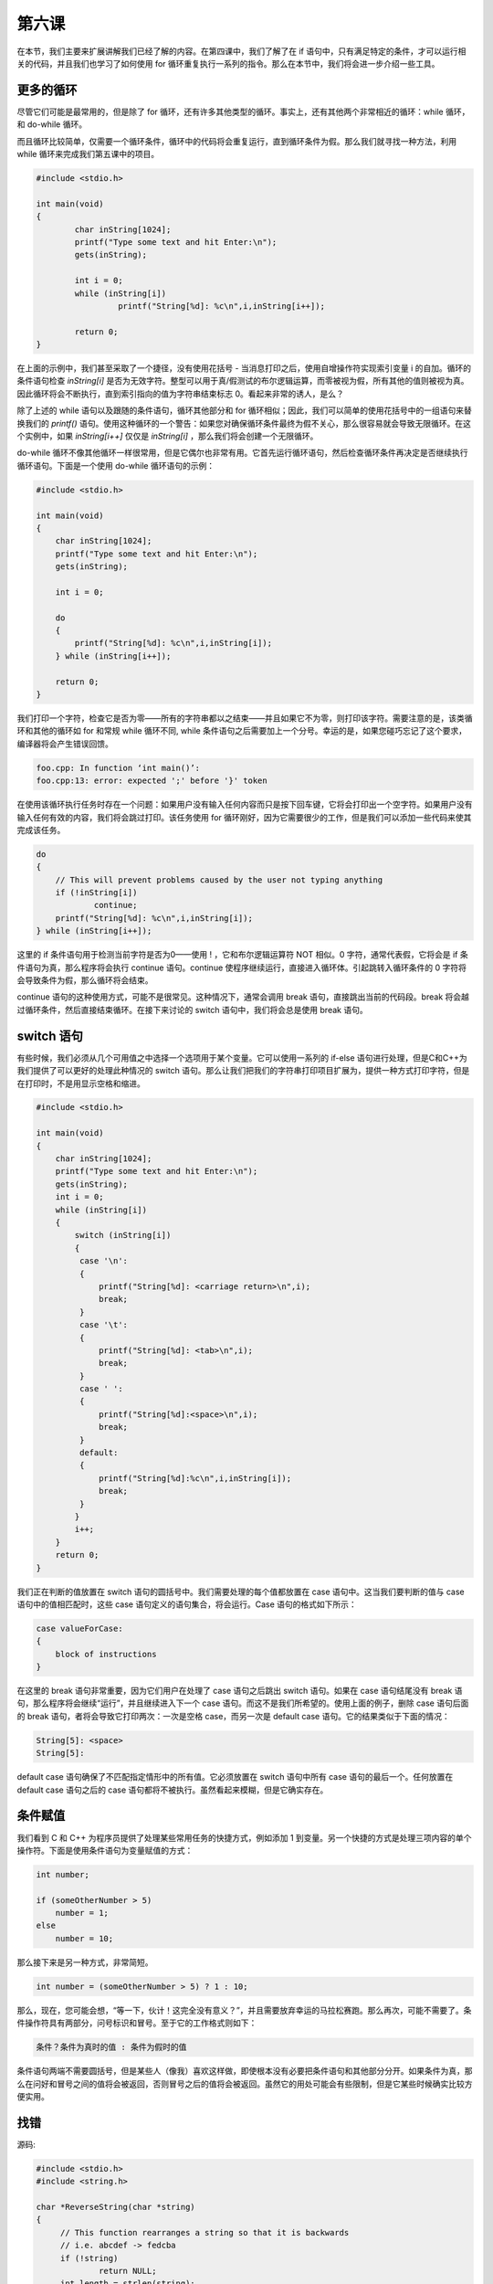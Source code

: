 第六课
======================

在本节，我们主要来扩展讲解我们已经了解的内容。在第四课中，我们了解了在 if 语句中，只有满足特定的条件，才可以运行相关的代码，并且我们也学习了如何使用 for 循环重复执行一系列的指令。那么在本节中，我们将会进一步介绍一些工具。

更多的循环
----------------------

尽管它们可能是最常用的，但是除了 for 循环，还有许多其他类型的循环。事实上，还有其他两个非常相近的循环：while 循环，和 do-while 循环。

而且循环比较简单，仅需要一个循环条件，循环中的代码将会重复运行，直到循环条件为假。那么我们就寻找一种方法，利用 while 循环来完成我们第五课中的项目。

.. code-block:: cpp

    #include <stdio.h> 
     
    int main(void) 
    { 
            char inString[1024]; 
            printf("Type some text and hit Enter:\n"); 
            gets(inString); 
     
            int i = 0; 
            while (inString[i]) 
                     printf("String[%d]: %c\n",i,inString[i++]); 
     
            return 0; 
    }

在上面的示例中，我们甚至采取了一个捷径，没有使用花括号 - 当消息打印之后，使用自增操作符实现索引变量 i 的自加。循环的条件语句检查 *inString[i]* 是否为无效字符。整型可以用于真/假测试的布尔逻辑运算，而零被视为假，所有其他的值则被视为真。因此循环将会不断执行，直到索引指向的值为字符串结束标志 0。看起来非常的诱人，是么？

除了上述的 while 语句以及跟随的条件语句，循环其他部分和 for 循环相似；因此，我们可以简单的使用花括号中的一组语句来替换我们的 *printf()* 语句。使用这种循环的一个警告：如果您对确保循环条件最终为假不关心，那么很容易就会导致无限循环。在这个实例中，如果 *inString[i++]* 仅仅是 *inString[i]* ，那么我们将会创建一个无限循环。

do-while 循环不像其他循环一样很常用，但是它偶尔也非常有用。它首先运行循环语句，然后检查循环条件再决定是否继续执行循环语句。下面是一个使用 do-while 循环语句的示例：

.. code-block:: cpp
    
    #include <stdio.h> 
     
    int main(void) 
    { 
        char inString[1024]; 
        printf("Type some text and hit Enter:\n"); 
        gets(inString); 
     
        int i = 0; 
     
        do 
        { 
            printf("String[%d]: %c\n",i,inString[i]); 
        } while (inString[i++]); 
     
        return 0; 
    }

我们打印一个字符，检查它是否为零——所有的字符串都以之结束——并且如果它不为零，则打印该字符。需要注意的是，该类循环和其他的循环如 for 和常规 while 循环不同, while 条件语句之后需要加上一个分号。幸运的是，如果您碰巧忘记了这个要求，编译器将会产生错误回馈。

.. code-block:: sh
    
    foo.cpp: In function ‘int main()’: 
    foo.cpp:13: error: expected ';' before '}' token

在使用该循环执行任务时存在一个问题：如果用户没有输入任何内容而只是按下回车键，它将会打印出一个空字符。如果用户没有输入任何有效的内容，我们将会跳过打印。该任务使用 for 循环刚好，因为它需要很少的工作，但是我们可以添加一些代码来使其完成该任务。

.. code-block:: cpp
    
    do
    {
    	// This will prevent problems caused by the user not typing anything
    	if (!inString[i])
    		continue;
    	printf("String[%d]: %c\n",i,inString[i]);
    } while (inString[i++]);

这里的 if 条件语句用于检测当前字符是否为0——使用 ! ，它和布尔逻辑运算符 NOT 相似。0 字符，通常代表假，它将会是 if 条件语句为真，那么程序将会执行 continue 语句。continue 使程序继续运行，直接进入循环体。引起跳转入循环条件的 0 字符将会导致条件为假，那么循环将会结束。

continue 语句的这种使用方式，可能不是很常见。这种情况下，通常会调用 break 语句，直接跳出当前的代码段。break 将会越过循环条件，然后直接结束循环。在接下来讨论的 switch 语句中，我们将会总是使用 break 语句。

switch 语句
----------------------

有些时候，我们必须从几个可用值之中选择一个选项用于某个变量。它可以使用一系列的 if-else 语句进行处理，但是C和C++为我们提供了可以更好的处理此种情况的 switch 语句。那么让我们把我们的字符串打印项目扩展为，提供一种方式打印字符，但是在打印时，不是用显示空格和缩进。

.. code-block:: cpp

   #include <stdio.h>     

   int main(void)
   {
       char inString[1024];
       printf("Type some text and hit Enter:\n");
       gets(inString);
       int i = 0;
       while (inString[i])
       {
           switch (inString[i])
           {
       	    case '\n':
    	    {
    	        printf("String[%d]: <carriage return>\n",i);
    	        break;
    	    }
    	    case '\t':
    	    {
    	        printf("String[%d]: <tab>\n",i);
    	        break;
    	    }
    	    case ' ':
    	    {
    	        printf("String[%d]:<space>\n",i);
    	        break;
    	    }
    	    default:
    	    {
    	        printf("String[%d]:%c\n",i,inString[i]);
    	        break;
    	    }
    	   }
    	   i++;
       }
       return 0;
   }

我们正在判断的值放置在 switch 语句的圆括号中。我们需要处理的每个值都放置在 case 语句中。这当我们要判断的值与 case 语句中的值相匹配时，这些 case 语句定义的语句集合，将会运行。Case 语句的格式如下所示：

.. code-block:: cpp

   case valueForCase:
   {
       block of instructions
   }

在这里的 break 语句非常重要，因为它们用户在处理了 case 语句之后跳出 switch 语句。如果在 case 语句结尾没有 break 语句，那么程序将会继续“运行”，并且继续进入下一个 case 语句。而这不是我们所希望的。使用上面的例子，删除 case 语句后面的 break 语句，者将会导致它打印两次：一次是空格 case，而另一次是 default case 语句。它的结果类似于下面的情况：

.. code-block:: cpp

   String[5]: <space>
   String[5]:

default case 语句确保了不匹配指定情形中的所有值。它必须放置在 switch 语句中所有 case 语句的最后一个。任何放置在 default case 语句之后的 case 语句都将不被执行。虽然看起来模糊，但是它确实存在。

条件赋值
----------------------

我们看到 C 和 C++ 为程序员提供了处理某些常用任务的快捷方式，例如添加 1 到变量。另一个快捷的方式是处理三项内容的单个操作符。下面是使用条件语句为变量赋值的方式：

.. code-block:: cpp

    int number;
     
    if (someOtherNumber > 5)
    	number = 1;
    else
    	number = 10;

那么接下来是另一种方式，非常简短。

.. code-block:: cpp

   int number = (someOtherNumber > 5) ? 1 : 10;

那么，现在，您可能会想，“等一下，伙计！这完全没有意义？”，并且需要放弃幸运的马拉松赛跑。那么再次，可能不需要了。条件操作符具有两部分，问号标识和冒号。至于它的工作格式则如下：

.. code-block:: cpp

   条件？条件为真时的值 : 条件为假时的值

条件语句两端不需要圆括号，但是某些人（像我）喜欢这样做，即使根本没有必要把条件语句和其他部分分开。如果条件为真，那么在问好和冒号之间的值将会被返回，否则冒号之后的值将会被返回。虽然它的用处可能会有些限制，但是它某些时候确实比较方便实用。

找错
----------------------

源码:

.. code-block:: cpp

   #include <stdio.h>
   #include <string.h>
         
   char *ReverseString(char *string)
   {
      	// This function rearranges a string so that it is backwards
       	// i.e. abcdef -> fedcba
       	if (!string)
  		return NULL;
       	int length = strlen(string);
       	int count = length / 2;
       	for (int i = 0; i < count; i++)
       	{
       		char temp = string[length - i];
       		string[length - i] = string[i];
       		string[i] = temp;
       	}
       	return string;
    }
         
    int main(void)
    {
       	char inString[1024];
       	printf("Type a string to reverse:");
       	gets(inString);
       	printf("The reversed string is %s\n",ReverseString(inString));
       	return 0;
    }

错误:

该程序的编译没有问题，但是没有打印出任何内容。

帮助
----------------------

通常对于找错部分，我们是不给与帮助的，但是这个找错比较困难。该错误存在于 *ReverseString()* 中。尝试使用 *printf()* 调用打印特定位置的值来获取程序运行中的信息，像打印 length，count，等。


